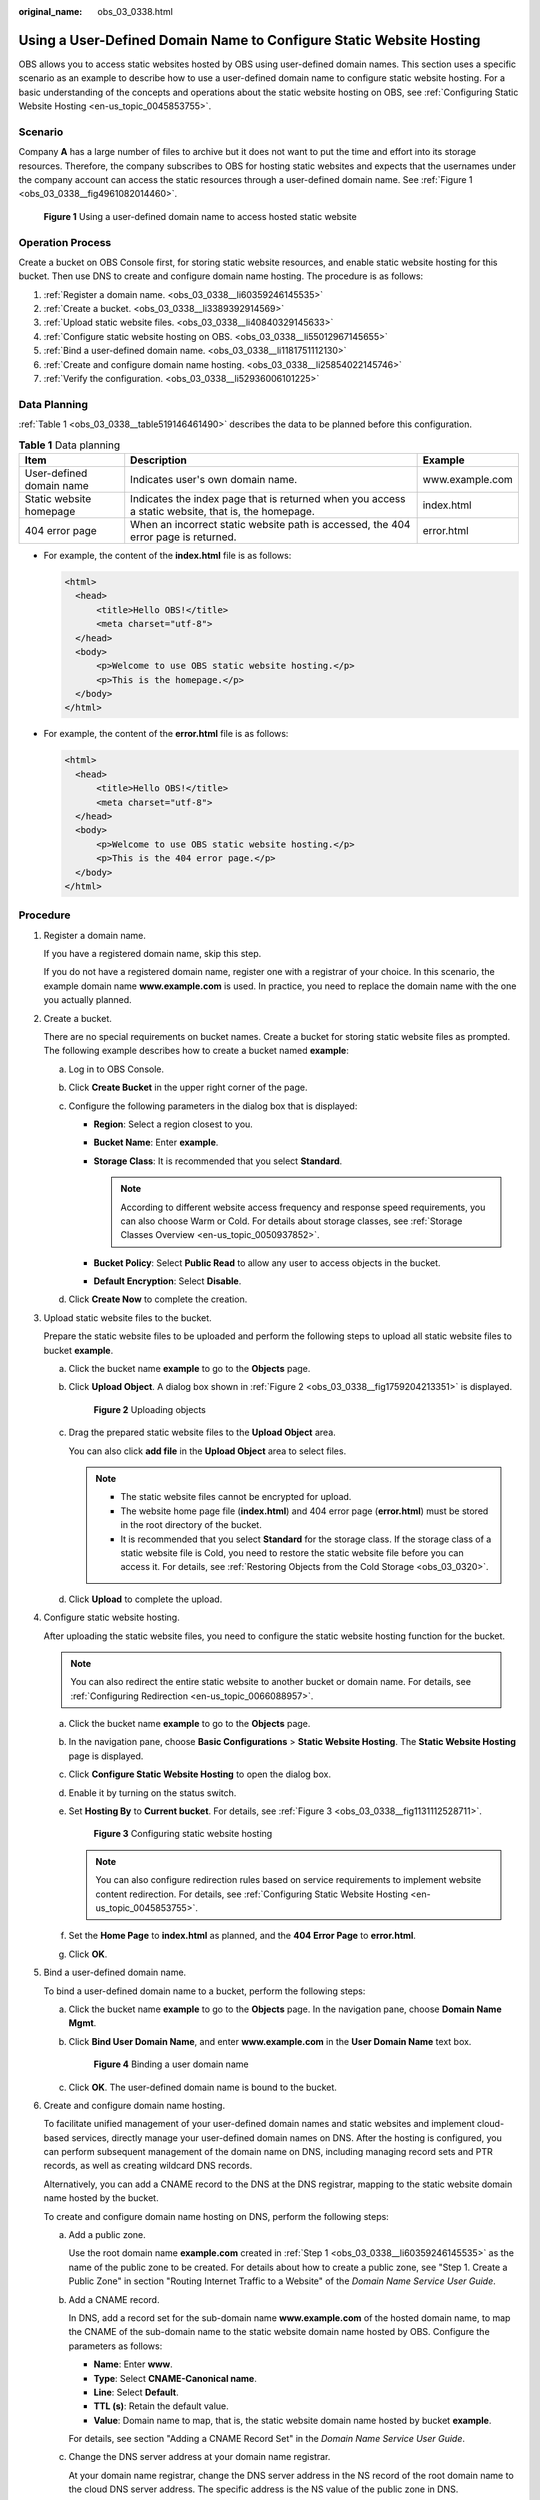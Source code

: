 :original_name: obs_03_0338.html

.. _obs_03_0338:

Using a User-Defined Domain Name to Configure Static Website Hosting
====================================================================

OBS allows you to access static websites hosted by OBS using user-defined domain names. This section uses a specific scenario as an example to describe how to use a user-defined domain name to configure static website hosting. For a basic understanding of the concepts and operations about the static website hosting on OBS, see :ref:`Configuring Static Website Hosting <en-us_topic_0045853755>`.

Scenario
--------

Company **A** has a large number of files to archive but it does not want to put the time and effort into its storage resources. Therefore, the company subscribes to OBS for hosting static websites and expects that the usernames under the company account can access the static resources through a user-defined domain name. See :ref:`Figure 1 <obs_03_0338__fig4961082014460>`.

.. _obs_03_0338__fig4961082014460:

.. figure:: /_static/images/en-us_image_0129288906.png
   :alt: **Figure 1** Using a user-defined domain name to access hosted static website

   **Figure 1** Using a user-defined domain name to access hosted static website

Operation Process
-----------------

Create a bucket on OBS Console first, for storing static website resources, and enable static website hosting for this bucket. Then use DNS to create and configure domain name hosting. The procedure is as follows:

#. :ref:`Register a domain name. <obs_03_0338__li60359246145535>`
#. :ref:`Create a bucket. <obs_03_0338__li3389392914569>`
#. :ref:`Upload static website files. <obs_03_0338__li40840329145633>`
#. :ref:`Configure static website hosting on OBS. <obs_03_0338__li55012967145655>`
#. :ref:`Bind a user-defined domain name. <obs_03_0338__li1181751112130>`
#. :ref:`Create and configure domain name hosting. <obs_03_0338__li25854022145746>`
#. :ref:`Verify the configuration. <obs_03_0338__li52936006101225>`

Data Planning
-------------

:ref:`Table 1 <obs_03_0338__table519146461490>` describes the data to be planned before this configuration.

.. _obs_03_0338__table519146461490:

.. table:: **Table 1** Data planning

   +--------------------------+----------------------------------------------------------------------------------------------------+-----------------+
   | Item                     | Description                                                                                        | Example         |
   +==========================+====================================================================================================+=================+
   | User-defined domain name | Indicates user's own domain name.                                                                  | www.example.com |
   +--------------------------+----------------------------------------------------------------------------------------------------+-----------------+
   | Static website homepage  | Indicates the index page that is returned when you access a static website, that is, the homepage. | index.html      |
   +--------------------------+----------------------------------------------------------------------------------------------------+-----------------+
   | 404 error page           | When an incorrect static website path is accessed, the 404 error page is returned.                 | error.html      |
   +--------------------------+----------------------------------------------------------------------------------------------------+-----------------+

-  For example, the content of the **index.html** file is as follows:

   .. code-block::

      <html>
        <head>
            <title>Hello OBS!</title>
            <meta charset="utf-8">
        </head>
        <body>
            <p>Welcome to use OBS static website hosting.</p>
            <p>This is the homepage.</p>
        </body>
      </html>

-  For example, the content of the **error.html** file is as follows:

   .. code-block::

      <html>
        <head>
            <title>Hello OBS!</title>
            <meta charset="utf-8">
        </head>
        <body>
            <p>Welcome to use OBS static website hosting.</p>
            <p>This is the 404 error page.</p>
        </body>
      </html>

Procedure
---------

#. .. _obs_03_0338__li60359246145535:

   Register a domain name.

   If you have a registered domain name, skip this step.

   If you do not have a registered domain name, register one with a registrar of your choice. In this scenario, the example domain name **www.example.com** is used. In practice, you need to replace the domain name with the one you actually planned.

#. .. _obs_03_0338__li3389392914569:

   Create a bucket.

   There are no special requirements on bucket names. Create a bucket for storing static website files as prompted. The following example describes how to create a bucket named **example**:

   a. Log in to OBS Console.
   b. Click **Create Bucket** in the upper right corner of the page.
   c. Configure the following parameters in the dialog box that is displayed:

      -  **Region**: Select a region closest to you.
      -  **Bucket Name**: Enter **example**.
      -  **Storage Class**: It is recommended that you select **Standard**.

         .. note::

            According to different website access frequency and response speed requirements, you can also choose Warm or Cold. For details about storage classes, see :ref:`Storage Classes Overview <en-us_topic_0050937852>`.

      -  **Bucket Policy**: Select **Public Read** to allow any user to access objects in the bucket.
      -  **Default Encryption**: Select **Disable**.

   d. Click **Create Now** to complete the creation.

#. .. _obs_03_0338__li40840329145633:

   Upload static website files to the bucket.

   Prepare the static website files to be uploaded and perform the following steps to upload all static website files to bucket **example**.

   a. Click the bucket name **example** to go to the **Objects** page.

   b. Click **Upload Object**. A dialog box shown in :ref:`Figure 2 <obs_03_0338__fig1759204213351>` is displayed.

      .. _obs_03_0338__fig1759204213351:

      .. figure:: /_static/images/en-us_image_0154344913.png
         :alt: **Figure 2** Uploading objects

         **Figure 2** Uploading objects

   c. Drag the prepared static website files to the **Upload Object** area.

      You can also click **add file** in the **Upload Object** area to select files.

      .. note::

         -  The static website files cannot be encrypted for upload.
         -  The website home page file (**index.html**) and 404 error page (**error.html**) must be stored in the root directory of the bucket.
         -  It is recommended that you select **Standard** for the storage class. If the storage class of a static website file is Cold, you need to restore the static website file before you can access it. For details, see :ref:`Restoring Objects from the Cold Storage <obs_03_0320>`.

   d. Click **Upload** to complete the upload.

#. .. _obs_03_0338__li55012967145655:

   Configure static website hosting.

   After uploading the static website files, you need to configure the static website hosting function for the bucket.

   .. note::

      You can also redirect the entire static website to another bucket or domain name. For details, see :ref:`Configuring Redirection <en-us_topic_0066088957>`.

   a. Click the bucket name **example** to go to the **Objects** page.

   b. In the navigation pane, choose **Basic Configurations** > **Static Website Hosting**. The **Static Website Hosting** page is displayed.

   c. Click **Configure Static Website Hosting** to open the dialog box.

   d. Enable it by turning on the status switch.

   e. Set **Hosting By** to **Current bucket**. For details, see :ref:`Figure 3 <obs_03_0338__fig1131112528711>`.

      .. _obs_03_0338__fig1131112528711:

      .. figure:: /_static/images/en-us_image_0145847198.png
         :alt: **Figure 3** Configuring static website hosting

         **Figure 3** Configuring static website hosting

      .. note::

         You can also configure redirection rules based on service requirements to implement website content redirection. For details, see :ref:`Configuring Static Website Hosting <en-us_topic_0045853755>`.

   f. Set the **Home Page** to **index.html** as planned, and the **404 Error Page** to **error.html**.

   g. Click **OK**.

#. .. _obs_03_0338__li1181751112130:

   Bind a user-defined domain name.

   To bind a user-defined domain name to a bucket, perform the following steps:

   a. Click the bucket name **example** to go to the **Objects** page. In the navigation pane, choose **Domain Name Mgmt**.

   b. Click **Bind User Domain Name**, and enter **www.example.com** in the **User Domain Name** text box.


      .. figure:: /_static/images/en-us_image_0000001121218940.png
         :alt: **Figure 4** Binding a user domain name

         **Figure 4** Binding a user domain name

   c. Click **OK**. The user-defined domain name is bound to the bucket.

#. .. _obs_03_0338__li25854022145746:

   Create and configure domain name hosting.

   To facilitate unified management of your user-defined domain names and static websites and implement cloud-based services, directly manage your user-defined domain names on DNS. After the hosting is configured, you can perform subsequent management of the domain name on DNS, including managing record sets and PTR records, as well as creating wildcard DNS records.

   Alternatively, you can add a CNAME record to the DNS at the DNS registrar, mapping to the static website domain name hosted by the bucket.

   To create and configure domain name hosting on DNS, perform the following steps:

   a. Add a public zone.

      Use the root domain name **example.com** created in :ref:`Step 1 <obs_03_0338__li60359246145535>` as the name of the public zone to be created. For details about how to create a public zone, see "Step 1. Create a Public Zone" in section "Routing Internet Traffic to a Website" of the *Domain Name Service User Guide*.

   b. Add a CNAME record.

      In DNS, add a record set for the sub-domain name **www.example.com** of the hosted domain name, to map the CNAME of the sub-domain name to the static website domain name hosted by OBS. Configure the parameters as follows:

      -  **Name**: Enter **www**.
      -  **Type**: Select **CNAME-Canonical name**.
      -  **Line**: Select **Default**.
      -  **TTL (s)**: Retain the default value.
      -  **Value**: Domain name to map, that is, the static website domain name hosted by bucket **example**.

      For details, see section "Adding a CNAME Record Set" in the *Domain Name Service User Guide*.

   c. Change the DNS server address at your domain name registrar.

      At your domain name registrar, change the DNS server address in the NS record of the root domain name to the cloud DNS server address. The specific address is the NS value of the public zone in DNS.

      For details about how to change the addresses of the DNS servers, see "Step 4. Change DNS Servers of the Domain Name" in section "Routing Internet Traffic to a Website" of the *Domain Name Service User Guide*.

      .. note::

         The address change will be effective within 48 hours. The actual time taken varies depending on the domain name registrar.

#. .. _obs_03_0338__li52936006101225:

   Verify that the configuration is successful.

   -  Enter the following URL in the address box of the browser: **www.example.com**, to check whether the default homepage can be accessed. See :ref:`Figure 5 <obs_03_0338__fig37569995102120>`.

      .. _obs_03_0338__fig37569995102120:

      .. figure:: /_static/images/en-us_image_0129289255.png
         :alt: **Figure 5** Default homepage

         **Figure 5** Default homepage

   -  In the web browser, enter a static file access address that does not exist in a bucket. For example, enter **www.example.com/imgs** to verify that the 404 error page (error.html) can be returned. :ref:`Figure 6 <obs_03_0338__fig117531153115316>` displays the error page.

      .. _obs_03_0338__fig117531153115316:

      .. figure:: /_static/images/en-us_image_0129289469.png
         :alt: **Figure 6** 404 error page

         **Figure 6** 404 error page

   .. note::

      In some conditions, you may need to clear the browser cache before the expected results are displayed.

Website Update
--------------

If you need to update a static file, such as a picture, a piece of music, an HTML file, or a CSS file, you can re-upload the static file.

By default, if two files in a path share one name, the newly uploaded file overwrites the original one. To prevent files from being overwritten, you can enable the versioning function. Versioning allows you to keep multiple versions of a static file, so that you can retrieve and restore history versions conveniently. With versioning enabled, data can be restored rapidly when accidental operations or application faults occur. For detailed information about versioning, see chapter :ref:`Versioning Overview <en-us_topic_0045853504>`.
